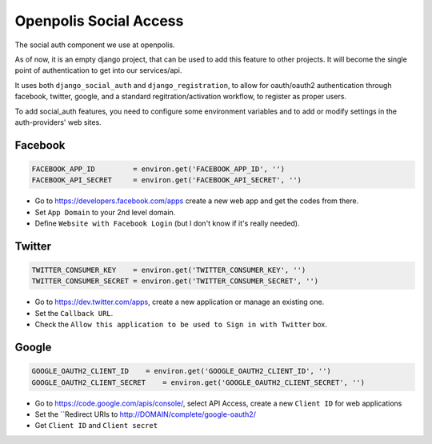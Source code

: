 =======================
Openpolis Social Access
=======================

The social auth component we use at openpolis.

As of now, it is an empty django project, that can be used to add this feature to other projects.
It will become the single point of authentication to get into our services/api.

It uses both ``django_social_auth`` and ``django_registration``, to allow for oauth/oauth2 authentication
through facebook, twitter, google, and a standard regitration/activation workflow, to register as proper users.

To add social_auth features, you need to configure some environment variables and to add or modify settings
in the auth-providers' web sites.

Facebook
--------
.. code-block::

    FACEBOOK_APP_ID         = environ.get('FACEBOOK_APP_ID', '')
    FACEBOOK_API_SECRET     = environ.get('FACEBOOK_API_SECRET', '')

* Go to https://developers.facebook.com/apps create a new web app and get the codes from there.
* Set ``App Domain`` to your 2nd level domain.
* Define ``Website with Facebook Login`` (but I don't know if it's really needed).


Twitter
-------
.. code-block::

    TWITTER_CONSUMER_KEY    = environ.get('TWITTER_CONSUMER_KEY', '')
    TWITTER_CONSUMER_SECRET = environ.get('TWITTER_CONSUMER_SECRET', '')

* Go to https://dev.twitter.com/apps, create a new application or manage an existing one.
* Set the ``Callback URL``.
* Check the ``Allow this application to be used to Sign in with Twitter`` box.

Google
------
.. code-block::

    GOOGLE_OAUTH2_CLIENT_ID    = environ.get('GOOGLE_OAUTH2_CLIENT_ID', '')
    GOOGLE_OAUTH2_CLIENT_SECRET    = environ.get('GOOGLE_OAUTH2_CLIENT_SECRET', '')


* Go to https://code.google.com/apis/console/, select API Access, create a new ``Client ID`` for web applications
* Set the ``Redirect URIs to http://DOMAIN/complete/google-oauth2/
* Get ``Client ID`` and ``Client secret``